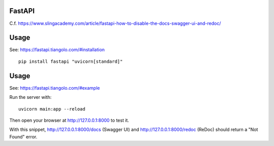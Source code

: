 FastAPI
=======

C.f. https://www.slingacademy.com/article/fastapi-how-to-disable-the-docs-swagger-ui-and-redoc/

Usage
=====

See: https://fastapi.tiangolo.com/#installation

::

    pip install fastapi "uvicorn[standard]"


Usage
=====

See: https://fastapi.tiangolo.com/#example

Run the server with::

    uvicorn main:app --reload

Then open your browser at http://127.0.0.1:8000 to test it.

With this snippet, http://127.0.0.1:8000/docs (Swagger UI) and http://127.0.0.1:8000/redoc (ReDoc) should return a "Not Found" error.
